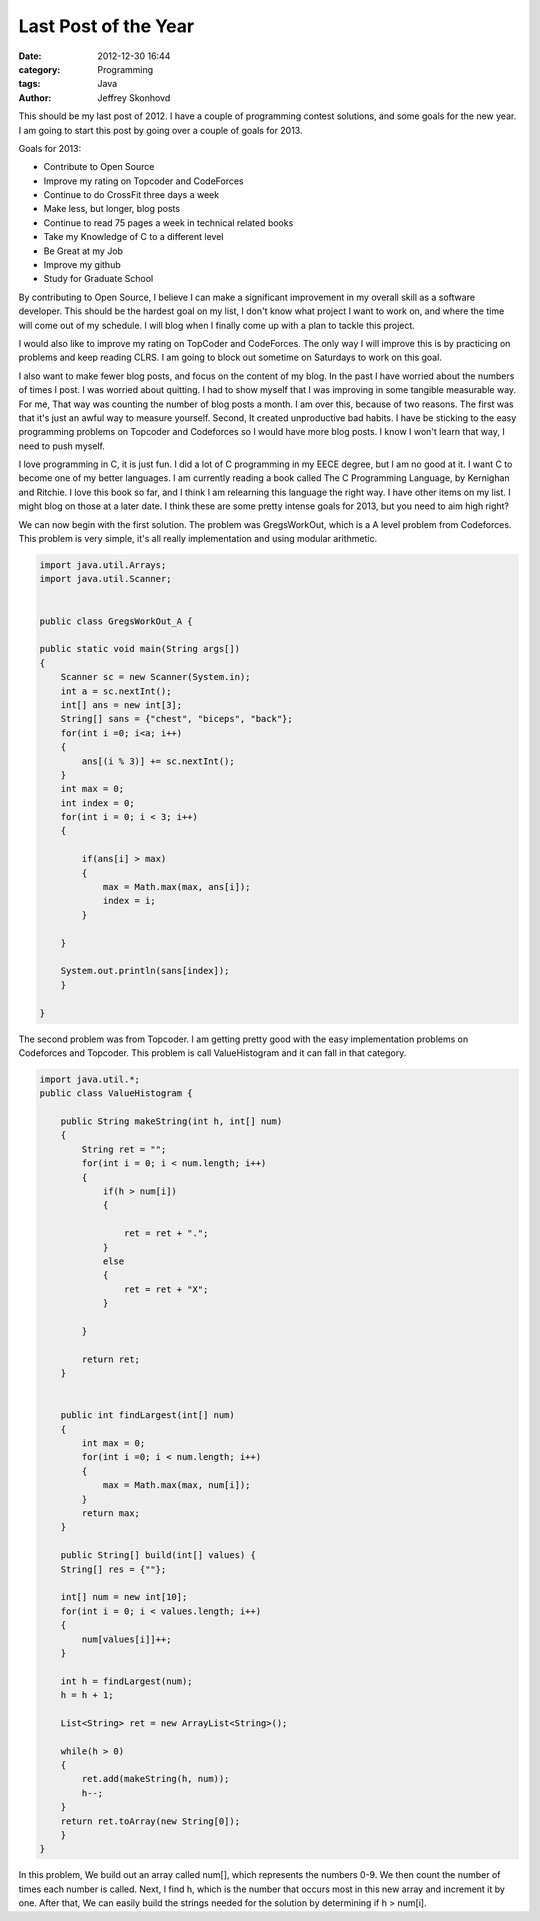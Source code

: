 Last Post of the Year
#####################
:date: 2012-12-30 16:44
:category: Programming
:tags: Java
:author: Jeffrey Skonhovd

This should be my last post of 2012. I have a couple of programming contest solutions, and some goals for the new year. I am going to start this post by going over a couple of goals for 2013.

Goals for 2013:

- Contribute to Open Source
- Improve my rating on Topcoder and CodeForces
- Continue to do CrossFit three days a week
- Make less, but longer, blog posts
- Continue to read 75 pages a week in technical related books
- Take my Knowledge of C to a different level
- Be Great at my Job
- Improve my github
- Study for Graduate School

By contributing to Open Source, I believe I can make a significant improvement in my overall skill as a software developer. This should be the hardest goal on my list, I don't know what project I want to work on, and where the time will come out of my schedule. I will blog when I finally come up with a plan to tackle this project.

I would also like to improve my rating on TopCoder and CodeForces. The only way I will improve this is by practicing on problems and keep reading CLRS. I am going to block out sometime on Saturdays to work on this goal.

I also want to make fewer blog posts, and focus on the content of my blog. In the past I have worried about the numbers of times I post. I was worried about quitting. I had to show myself that I was improving in some tangible measurable way. For me, That way was counting the number of blog posts a month. I am over this, because of two reasons. The first was that it's just an awful way to measure yourself. Second, It created unproductive bad habits. I have be sticking to the easy programming problems on Topcoder and Codeforces so I would have more blog posts. I know I won't learn that way, I need to push myself.

I love programming in C, it is just fun. I did a lot of C programming in my EECE degree, but I am no good at it. I want C to become one of my better languages. I am currently reading a book called The C Programming Language, by Kernighan and Ritchie. I love this book so far, and I think I am relearning this language the right way. I have other items on my list. I might blog on those at a later date. I think these are some pretty intense goals for 2013, but you need to aim high right?

We can now begin with the first solution. The problem was GregsWorkOut, which is a A level problem from Codeforces. This problem is very simple, it's all really implementation and using modular arithmetic.

.. code-block:: java

    import java.util.Arrays;
    import java.util.Scanner;


    public class GregsWorkOut_A {

    public static void main(String args[])
    {
        Scanner sc = new Scanner(System.in);
        int a = sc.nextInt();
        int[] ans = new int[3];
        String[] sans = {"chest", "biceps", "back"};
        for(int i =0; i<a; i++)
        {
            ans[(i % 3)] += sc.nextInt();
        }
        int max = 0;
        int index = 0;
        for(int i = 0; i < 3; i++)
        {

            if(ans[i] > max)
            {
                max = Math.max(max, ans[i]);
                index = i;
            }

        }

        System.out.println(sans[index]);
        }

    }

The second problem was from Topcoder. I am getting pretty good with the easy implementation problems on Codeforces and Topcoder. This problem is call ValueHistogram and it can fall in that category.

.. code-block:: java

    import java.util.*;
    public class ValueHistogram {
  
        public String makeString(int h, int[] num)
        {
            String ret = "";
            for(int i = 0; i < num.length; i++)
            {
                if(h > num[i])
                {
              
                    ret = ret + ".";
                }
                else
                {
                    ret = ret + "X";
                }
          
            }
      
            return ret;
        }
  
  
        public int findLargest(int[] num)
        {
            int max = 0;
            for(int i =0; i < num.length; i++)
            {
                max = Math.max(max, num[i]);
            }
            return max;
        }

        public String[] build(int[] values) {
        String[] res = {""};
      
        int[] num = new int[10];
        for(int i = 0; i < values.length; i++)
        {
            num[values[i]]++;
        }
      
        int h = findLargest(num);
        h = h + 1;
      
        List<String> ret = new ArrayList<String>();
      
        while(h > 0)
        {
            ret.add(makeString(h, num));
            h--;
        }
        return ret.toArray(new String[0]);
        }
    }

In this problem, We build out an array called num[], which represents the numbers 0-9. We then count the number of times each number is called. Next, I find h, which is the number that occurs most in this new array and increment it by one. After that, We can easily build the strings needed for the solution by determining if h > num[i].
